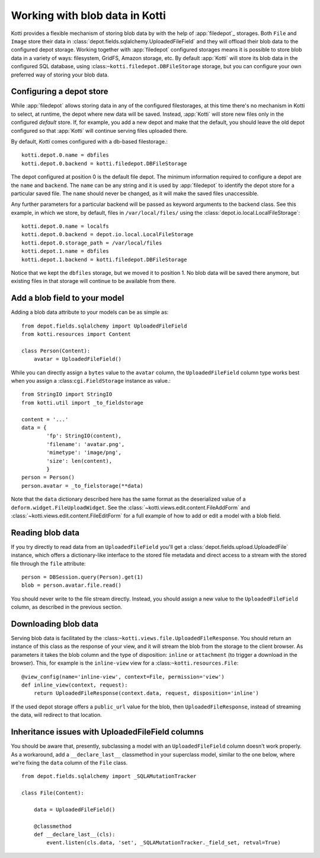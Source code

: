 .. _blobs

Working with blob data in Kotti
===============================

Kotti provides a flexible mechanism of storing blob data by with the help of
:app:`filedepot`_ storages. Both ``File`` and ``Image`` store their data in
:class:`depot.fields.sqlalchemy.UploadedFileField` and they will offload their
blob data to the configured depot storage. Working together with
:app:`filedepot` configured storages means it is possible to store blob data in
a variety of ways: filesystem, GridFS, Amazon storage, etc. By default
:app:`Kotti` will store its blob data in the configured SQL database, using
:class:``~kotti.filedepot.DBFileStorage`` storage, but you can configure your own
preferred way of storing your blob data.

Configuring a depot store
-------------------------

While :app:`filedepot` allows storing data in any of the configured
filestorages, at this time there's no mechanism in Kotti to select, at runtime,
the depot where new data will be saved. Instead, :app:`Kotti` will store new
files only in the configured *default* store. If, for example, you add a new
depot and make that the default, you should leave the old depot configured so
that :app:`Kotti` will continue serving files uploaded there.

By default, `Kotti` comes configured with a db-based filestorage.::

    kotti.depot.0.name = dbfiles
    kotti.depot.0.backend = kotti.filedepot.DBFileStorage

The depot configured at position 0 is the default file depot. The minimum
information required to configure a depot are the ``name`` and ``backend``. The
``name`` can be any string and it is used by :app:`filedepot` to identify the
depot store for a particular saved file. The ``name`` should never be changed, as
it will make the saved files unaccessible.

Any further parameters for a particular backend will be passed as keyword
arguments to the backend class. See this example, in which we store, by
default, files in ``/var/local/files/`` using the
:class:`depot.io.local.LocalFileStorage`::

    kotti.depot.0.name = localfs
    kotti.depot.0.backend = depot.io.local.LocalFileStorage
    kotti.depot.0.storage_path = /var/local/files
    kotti.depot.1.name = dbfiles
    kotti.depot.1.backend = kotti.filedepot.DBFileStorage

Notice that we kept the ``dbfiles`` storage, but we moved it to position 1. No
blob data will be saved there anymore, but existing files in that storage will
continue to be available from there.

Add a blob field to your model
------------------------------
Adding a blob data attribute to your models can be as simple as::

    from depot.fields.sqlalchemy import UploadedFileField
    from kotti.resources import Content

    class Person(Content):
        avatar = UploadedFileField()

While you can directly assign a ``bytes`` value to the ``avatar`` column, the
``UploadedFileField`` column type works best when you assign a
:class:``cgi.FieldStorage`` instance as value.::

    from StringIO import StringIO
    from kotti.util import _to_fieldstorage

    content = '...'
    data = {
            'fp': StringIO(content),
            'filename': 'avatar.png', 
            'mimetype': 'image/png',
            'size': len(content),
            }
    person = Person()
    person.avatar = _to_fielstorage(**data)

Note that the ``data`` dictionary described here has the same format as the
deserialized value of a ``deform.widget.FileUploadWidget``. See the
:class:`~kotti.views.edit.content.FileAddForm` and 
:class:`~kotti.views.edit.content.FileEditForm` for a full example
of how to add or edit a model with a blob field.

Reading blob data
-----------------

If you try directly to read data from an ``UploadedFileField`` you'll get a
:class:`depot.fields.upload.UploadedFile` instance, which offers a
dictionary-like interface to the stored file metadata and direct access to a
stream with the stored file through the ``file`` attribute::

    person = DBSession.query(Person).get(1)
    blob = person.avatar.file.read()

You should never write to the file stream directly. Instead, you should assign
a new value to the ``UploadedFileField`` column, as described in the previous
section.

Downloading blob data
---------------------

Serving blob data is facilitated by the
:class:``~kotti.views.file.UploadedFileResponse``. You should return an
instance of this class as the response of your view, and it will stream the
blob from the storage to the client browser. As parameters it takes the blob
column and the type of disposition: ``inline`` or ``attachment`` (to trigger a
download in the browser). This, for example is the ``inline-view`` view for a
:class:``~kotti.resources.File``::

    @view_config(name='inline-view', context=File, permission='view')
    def inline_view(context, request):
        return UploadedFileResponse(context.data, request, disposition='inline')

If the used depot storage offers a ``public_url`` value for the blob, then
``UploadedFileResponse``, instead of streaming the data, will redirect to that
location.

Inheritance issues with UploadedFileField columns
-------------------------------------------------

You should be aware that, presently, subclassing a model with an
``UploadedFileField`` column doesn't work properly.  As a workaround, add a 
``__declare_last__`` classmethod in your superclass model, similar to the one
below, where we're fixing the ``data`` column of the ``File`` class. ::

    from depot.fields.sqlalchemy import _SQLAMutationTracker

    class File(Content):

        data = UploadedFileField()

        @classmethod
        def __declare_last__(cls):
            event.listen(cls.data, 'set', _SQLAMutationTracker._field_set, retval=True)


.. _filedepot: https://pypi.python.org/pypi/filedepot/
